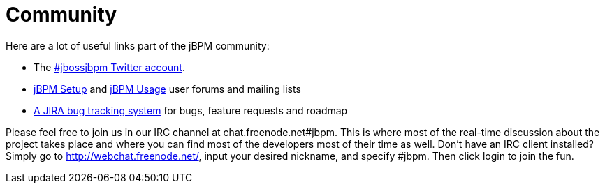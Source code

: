 = Community


Here are a lot of useful links part of the jBPM community:

* The http://twitter.com/jbossjbpm[#jbossjbpm Twitter account].
* link:++https://groups.google.com/forum/#!forum/jbpm-setup++[jBPM Setup] and
  link:++https://groups.google.com/forum/#!forum/jbpm-usage++[jBPM Usage] user forums and mailing lists
* https://jira.jboss.org/jira/browse/JBPM[A JIRA bug tracking system] for bugs, feature requests and roadmap


Please feel free to join us in our IRC channel at chat.freenode.net#jbpm.
This is where most of the real-time discussion about the project takes place and where you can find most of the developers most of their time as well.
Don't have an IRC client installed? Simply go to http://webchat.freenode.net/, input your desired nickname, and specify #jbpm.
Then click login to join the fun.
